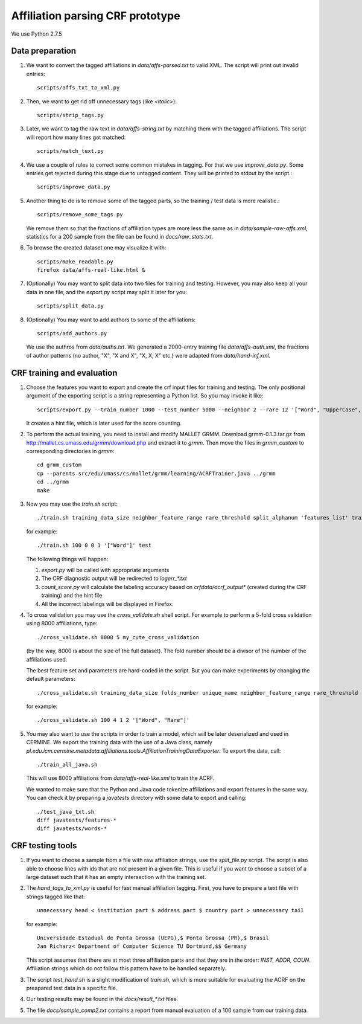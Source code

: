 Affiliation parsing CRF prototype
=================================

We use Python 2.7.5

Data preparation
----------------

#. We want to convert the tagged affiliations in `data/affs-parsed.txt` to valid XML.
   The script will print out invalid entries::

    scripts/affs_txt_to_xml.py

#. Then, we want to get rid off unnecessary tags (like `<italic>`)::

    scripts/strip_tags.py

#. Later, we want to tag the raw text in `data/affs-string.txt` by matching them
   with the tagged affiliations. The script will report how many lines got matched::

    scripts/match_text.py

#. We use a couple of rules to correct some common mistakes in tagging. For that
   we use `improve_data.py`. Some entries get rejected during this stage due to
   untagged content. They will be printed to stdout by the script.::

    scripts/improve_data.py

#. Another thing to do is to remove some of the tagged parts, so the
   training / test data is more realistic.::

    scripts/remove_some_tags.py

   We remove them so that the fractions of affiliation types are more less
   the same as in `data/sample-raw-affs.xml`, statistics for a 200 sample
   from the file can be found in `docs/raw_stats.txt`.

#. To browse the created dataset one may visualize it with::

    scripts/make_readable.py
    firefox data/affs-real-like.html &

#. (Optionally) You may want to split data into two files for training and
   testing. However, you may also keep all your data in one file, and
   the `export.py` script may split it later for you::

    scripts/split_data.py

#. (Optionally) You may want to add authors to some of the affiliations::

    scripts/add_authors.py

   We use the authros from `data/auths.txt`. We generated a 2000-entry
   training file `data/affs-auth.xml`, the fractions of author patterns
   (no author, "X", "X and X", "X, X, X" etc.) were adapted from
   `data/hand-inf.xml`.

CRF training and evaluation
---------------------------

#. Choose the features you want to export and create the crf input files for
   training and testing. The only positional argument of the exporting script
   is a string representing a Python list. So you may invoke it like::

    scripts/export.py --train_number 1000 --test_number 5000 --neighbor 2 --rare 12 '["Word", "UpperCase", "AllUpperCase", "Number", "Separator", "Rare", "Country"]'

   It creates a hint file, which is later used for the score counting.

#. To perform the actual training, you need to install and modify MALLET GRMM.
   Download grmm-0.1.3.tar.gz from http://mallet.cs.umass.edu/grmm/download.php
   and extract it to `grmm`. Then move the files in `grmm_custom` to corresponding
   directories in `grmm`::

    cd grmm_custom
    cp --parents src/edu/umass/cs/mallet/grmm/learning/ACRFTrainer.java ../grmm
    cd ../grmm
    make

#. Now you may use the `train.sh` script::

    ./train.sh training_data_size neighbor_feature_range rare_threshold split_alphanum 'features_list' training_name

   for example::

    ./train.sh 100 0 0 1 '["Word"]' test

   The following things will happen:

   #. `export.py` will be called with appropriate arguments
   #. The CRF diagnostic output will be redirected to `log\err_*.txt`
   #. `count_score.py` will calculate the labeling accuracy based on
      `crfdata/acrf_output*` (created during the CRF training) and the hint
      file
   #. All the incorrect labelings will be displayed in Firefox.

#. To cross validation you may use the `cross_validate.sh` shell
   script. For example to perform a 5-fold cross validation using 8000
   affiliations, type::

    ./cross_validate.sh 8000 5 my_cute_cross_validation

   (by the way, 8000 is about the size of the full dataset).
   The fold number should be a divisor of the number of the affiliations used.

   The best feature set and parameters are hard-coded in the script.
   But you can make experiments by changing the default parameters::

    ./cross_validate.sh training_data_size folds_number unique_name neighbor_feature_range rare_threshold 'features_list'

   for example::

    ./cross_validate.sh 100 4 1 2 '["Word", "Rare"]'

#. You may also want to use the scripts in order to train a model, which
   will be later deserialized and used in CERMINE. 
   We export the training data with
   the use of a Java class, namely 
   `pl.edu.icm.cermine.metadata.affiliations.tools.AffiliationTrainingDataExporter`.
   To export the data, call::
   
    ./train_all_java.sh

   This will use 8000 affiliations from `data/affs-real-like.xml` to train
   the ACRF.

   We wanted to make sure that the Python and Java code
   tokenize affiliations and export features in the same way.
   You can check it by preparing a `javatests` directory with some data to export
   and calling::

    ./test_java_txt.sh
    diff javatests/features-*
    diff javatests/words-*


CRF testing tools
-----------------

#. If you want to choose a sample from a file with raw affiliation strings,
   use the `split_file.py` script. The script is also able to choose lines
   with ids that are not present in a given file. This is useful if you want
   to choose a subset of a large dataset such that it has an empty intersection
   with the training set.
   
#. The `hand_tags_to_xml.py` is useful for fast manual affiliation tagging.
   First, you have to prepare a text file with strings tagged like that::

    unnecessary head < institution part $ address part $ country part > unnecessary tail

   for example::
    
    Universidade Estadual de Ponta Grossa (UEPG),$ Ponta Grossa (PR),$ Brasil
    Jan Richarz< Department of Computer Science TU Dortmund,$$ Germany

   This script assumes that there are at most three affiliation parts and
   that they are in the order: `INST, ADDR, COUN`. Affiliation strings
   which do not follow this pattern have to be handled separately.

#. The script `test_hand.sh` is a slight modification of `train.sh`,
   which is more suitable for evaluating the ACRF on the preapared test data in
   a specific file.

#. Our testing results may be found in the `docs/result_*.txt` files.

#. The file `docs/sample_comp2.txt` contains a report from manual
   evaluation of a 100 sample from our training data.
